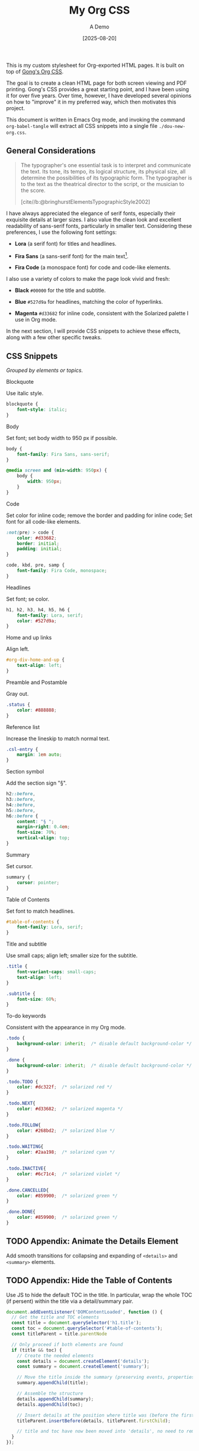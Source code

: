 #+TITLE: My Org CSS
#+SUBTITLE: A Demo
#+DATE: [2025-08-20]
#+HTML_HEAD: <link rel="stylesheet" type="text/css" href="https://gongzhitaao.org/orgcss/org.css"/>
#+HTML_HEAD_EXTRA: <link rel="stylesheet" type="text/css" href="test.css"/>
#+HTML_HEAD_EXTRA: <script defer src="toc.js"></script>
#+PROPERTY: header-args :tangle ./dou-new-org.css

This is my custom stylesheet for Org-exported HTML pages. It is built
on top of [[https://gongzhitaao.org/orgcss/][Gong's Org CSS]].

The goal is to create a clean HTML page for both screen viewing and
PDF printing. Gong's CSS provides a great starting point, and I have
been using it for over five years. Over time, however, I have
developed several opinions on how to "improve" it in my preferred way,
which then motivates this project.

This document is written in Emacs Org mode, and invoking the command
=org-babel-tangle= will extract all CSS snippets into a single file
=./dou-new-org.css=.

** General Considerations

#+BEGIN_QUOTE
The typographer's one essential task is to interpret and communicate the text. Its tone, its tempo, its logical structure, its physical size, all determine the possibilities of its typographic form. The typographer is to the text as the theatrical director to the script, or the musician to the score.

[cite//b:@bringhurstElementsTypographicStyle2002]
#+END_QUOTE

I have always appreciated the elegance of serif fonts, especially
their exquisite details at larger sizes. I also value the clean look
and excellent readability of sans-serif fonts, particularly in smaller
text. Considering these preferences, I use the following font
settings:

- *Lora* (a serif font) for titles and headlines.

- *Fira Sans* (a sans-serif font) for the main text[fn:2].

- *Fira Code* (a monospace font) for code and code-like elements.

I also use a variety of colors to make the page look vivid and fresh:

- *Black* =#00000= for the title and subtitle.

- *Blue* =#527d9a= for headlines, matching the color of hyperlinks.

- *Magenta* =#d33682= for inline code, consistent with the Solarized
  palette I use in Org mode.

In the next section, I will provide CSS snippets to achieve these
effects, along with a few other specific tweaks.

** CSS Snippets

/Grouped by elements or topics./

**** Blockquote

Use italic style.

#+BEGIN_SRC css
blockquote {
    font-style: italic;
}
#+END_SRC

**** Body

Set font; set body width to 950 px if possible.

#+BEGIN_SRC css
body {
    font-family: Fira Sans, sans-serif;
}

@media screen and (min-width: 950px) {
    body {
        width: 950px;
    }
}
#+END_SRC

**** Code

Set color for inline code; remove the border and padding for inline
code; Set font for all code-like elements.

#+BEGIN_SRC css
:not(pre) > code {
    color: #d33682;
    border: initial;
    padding: initial;
}

code, kbd, pre, samp {
    font-family: Fira Code, monospace;
}
#+END_SRC

**** Headlines

Set font; se color.

#+BEGIN_SRC css
h1, h2, h3, h4, h5, h6 {
    font-family: Lora, serif;
    color: #527d9a;
}
#+END_SRC

**** Home and up links

Align left.

#+BEGIN_SRC css
#org-div-home-and-up {
    text-align: left;
}
#+END_SRC

**** Preamble and Postamble

Gray out.

#+BEGIN_SRC css
.status {
    color: #888888;
}
#+END_SRC

**** Reference list

Increase the lineskip to match normal text.

#+BEGIN_SRC css
.csl-entry {
    margin: 1em auto;
}
#+END_SRC

**** Section symbol

Add the section sign "§".

#+BEGIN_SRC css
h2::before,
h3::before,
h4::before,
h5::before,
h6::before {
    content: "§ ";
    margin-right: 0.4em;
    font-size: 70%;
    vertical-align: top;
}
#+END_SRC

**** Summary

Set cursor.

#+BEGIN_SRC css
summary {
    cursor: pointer;
}
#+END_SRC

**** Table of Contents

Set font to match headlines.

#+BEGIN_SRC css
#table-of-contents {
    font-family: Lora, serif;
}
#+END_SRC

**** Title and subtitle

Use small caps; align left; smaller size for the subtitle.

#+BEGIN_SRC css
.title {
    font-variant-caps: small-caps;
    text-align: left;
}

.subtitle {
    font-size: 60%;
}
#+END_SRC

**** To-do keywords

Consistent with the appearance in my Org mode.

#+BEGIN_SRC css
.todo {
    background-color: inherit;  /* disable default background-color */
}

.done {
    background-color: inherit;  /* disable default background-color */
}

.todo.TODO {
    color: #dc322f;  /* solarized red */
}

.todo.NEXT{
    color: #d33682;  /* solarized magenta */
}

.todo.FOLLOW{
    color: #268bd2;  /* solarized blue */
}

.todo.WAITING{
    color: #2aa198;  /* solarized cyan */
}

.todo.INACTIVE{
    color: #6c71c4;  /* solarized violet */
}

.done.CANCELLED{
    color: #859900;  /* solarized green */
}

.done.DONE{
    color: #859900;  /* solarized green */
}
#+END_SRC

** TODO Appendix: Animate the Details Element

Add smooth transitions for collapsing and expanding of =<details>= and
=<summary>= elements.

** TODO Appendix: Hide the Table of Contents

Use JS to hide the default TOC in the title. In particular, wrap the
whole TOC (if persent) within the title via a detail/summary pair.

#+BEGIN_SRC js :tangle no
document.addEventListener('DOMContentLoaded', function () {
  // Get the title and TOC elements
  const title = document.querySelector('h1.title');
  const toc = document.querySelector('#table-of-contents');
  const titleParent = title.parentNode

  // Only proceed if both elements are found
  if (title && toc) {
    // Create the needed elements
    const details = document.createElement('details');
    const summary = document.createElement('summary');

    // Move the title inside the summary (preserving events, properties etc.)
    summary.appendChild(title);

    // Assemble the structure
    details.appendChild(summary);
    details.appendChild(toc);

    // Insert details at the position where title was (before the first one)
    titleParent.insertBefore(details, titleParent.firstChild);

    // title and toc have now been moved into 'details', no need to remove originals
  }
});
#+END_SRC

** Footnotes

[fn:2] For specific pages (e.g., math-related posts), I may use Lora
for the main text to enhance the professional feelings. This can be
done by setting export options on a per-file basis by adding a line
=#+HTML_HEAD_EXTRA: <style>body {font-family: Lora, serif;}</style>=.

